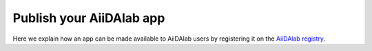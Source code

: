 .. _develop-apps:publish-app:

*************************
Publish your AiiDAlab app
*************************

Here we explain how an app can be made available to AiiDAlab users by registering it on the `AiiDAlab registry`_.

.. grid:: 1
   :gutter: 3
   :margin: 0
   :padding: 0

   .. grid-item-card:: Prepare the app for registration

      .. important::

         If the app was created with the app cookiecutter it should already have all necessary information and this step can be skipped.

      In preparation of registering your AiiDAlab app in the `AiiDAlab registry`_, ensure you have a valid and updated ``setup.cfg`` file in the root of your app's repository.
      The ``setup.cfg`` file can alternatively also be placed within a hidden ``.aiidalab/`` directory in which case it will be parsed with precedence.

      AiiDAlab parses the ``setup.cfg`` file for metadata and will recognize fields both from the standard `[metadata] <https://setuptools.pypa.io/en/latest/userguide/declarative_config.html#metadata>`__ section and a dedicated ``[aiidalab]`` section (fields declared within the ``[aiidalab]`` section take precedence).
      We suggest using the ``[aiidalab]`` section only for the ``title`` and ``categories`` fields, and the ``[metadata]`` for all others.

      .. dropdown:: List of recognized keys and (where applicable) [metadata]-[aiidalab] mapping.

         =================  ============================  ======== =========================================================
         [aiidalab]         [metadata]                    required description
         =================  ============================  ======== =========================================================
         title              *n/a* [#f0]_                  yes      A human-readable title for the app.
         description        description                   yes      A brief description of the app's purpose and function.
         authors            author                        no       A list of all contributing authors.
         version            version                       no       A version specifier. [#f1]_
         external_url       url                           no       A URL for the app home page.
         documentation_url  project_urls: documentation   no       A URL for the app's documentation, e.g., a README file.
         logo               project_urls: logo            no       A URL for the app's logo.
         state [#f2]_       *from classifiers* [#f3]_     no       A classification of the app's development state.
         categories         *n/a* [#f4]_                  no       Categories under which the app will be listed.
         =================  ============================  ======== =========================================================

         .. [#f0] The title cannot be declared within the ``[metadata]`` section.
         .. [#f1] If an app is automatically released from git tags, the registry will use the tag as a version identifier instead.
         .. [#f2] The app state must be one of ["registered", "development", "stable"].
         .. [#f3] The development state is parsed from the *Development State* `trove classifiers <https://pypi.org/classifiers/>`__ and automatically mapped to the AiiDAlab development states.
         .. [#f4] The categories cannot be declared within the ``[metadata]`` section. The complete list of valid categories can be found `here <https://github.com/aiidalab/aiidalab-registry/blob/master/categories.yaml>`__.

      .. dropdown:: Example of a setup.cfg file generated with the AiiDAlab app cutter

         .. code-block:: ini

            [aiidalab]
            title = My App

            [metadata]
            name = aiidalab-my-app
            version = 0.1-alpha
            author = The AiiDAlab Team
            author_email = email@example.com
            description = This AiiDAlab application was created with the app cutter.
            long_description = file: README.md
            long_description_content_type = text/markdown
            url = https://github.com/aiidalab/aiidalab-my-app
            project_urls =
               Logo = https://raw.githubusercontent.com/aiidalab/aiidalab-my-app/master/img/logo.png
               Documentation = https://github.com/aiidalab/aiidalab-my-app/#readme
               Bug Tracker = https://github.com/aiidalab/aiidalab-my-app/issues

            classifiers =
               License :: OSI Approved :: MIT License
               Operating System :: OS Independent
               Programming Language :: Python :: 3
               Development Status :: 1 - Planning

      .. tip::

         Use the ``aiidalab registry parse-app-repo`` command to test what metadata would be parsed from your app repository.

         Example: ``aiidalab registry parse-app-repo ~/apps/my-app``.

      .. _develop-apps:publish-app:register:

   .. grid-item-card:: Register the app

      The app registry uses a *pull* approach, meaning it regularly scans the registered app repositories for new releases. [#f5]_
      This is to simplify the release procedure for app developers.
      For example, typically an app developer will register an app such that newly created tags on a dedicated git branch are automatically released to users.

      .. |fa-edit| raw:: html

         <i class="fa fa-edit"></i>

      To register an app, simply edit the `apps.yaml file <https://github.com/aiidalab/aiidalab-registry/blob/master/apps.yaml>`__ on GitHub by clicking on the :fa:`pencil` icon in the top right corner and add an entry for your app according to one of the approaches shown below.

      Releases are specified in the form of a list, where each list entry corresponds to one or more tagged commits of a git repository branch.
      In case that it corresponds to multiple commits, the release entry is called a *release line*.

      .. tab-set::

         .. tab-item:: Release all tagged commits

            The simplest approach to release new app versions, is to register the app *once* and then push new releases by creating tagged commits on a specific branch, e.g., the *main* branch, or *`*`* to get tags from all branches.

            .. code-block:: yaml

               my-app1:
                  releases:
                     - "git+https://github.com/aiidalab/aiidalab-my-app@main:"
               my-app2:
                  releases:
                     - "git+https://github.com/aiidalab/aiidalab-my-app@*:v1.0.0.."

            where you replace the URL shown here with the one applicable for your app.

            .. hint::

               You can use the standard `git revision selection syntax <https://git-scm.com/book/en/v2/Git-Tools-Revision-Selection>`__ to further reduce the selected commits on a release line.
               For example, ``@main:v1.0.0..`` means "select all tagged commits on the *main* branch after commit tagged with *v1.0.0*".
               See the "Other" tab for details and more examples.

         .. tab-item:: Release specific tagged commits

            Instead of automatically releasing every tagged commit, you can also specify dedicated commmits instead.

            .. code-block:: yaml

               my-app:
                  releases:
                  - "git+https://github.com/aiidalab/aiidalab-my-app.git@v2"
                  - "git+https://github.com/aiidalab/aiidalab-my-app.git@v1"

            Use this approach if you want more control over which versions of your app are installable through the app store.

            .. dropdown:: :fa:`cog` Override the version specifier

                  By default, the name of the specified tag will be used as the version of each release.
                  You can override the version for individual releases, by simply adding the version explicitly, for example:

                  .. code-block:: yaml

                     my-app:
                        releases:
                        - "git+https://github.com/aiidalab/aiidalab-my-app.git@v2"
                        - url: "git+https://github.com/aiidalab/aiidalab-my-app.git@version-1.0"
                           version: v1

         .. tab-item:: Other

            The formal definition of the *release URL* is:

            .. productionlist::
               release-url : app-repository-url + [ "@" ( release | release-line ) ]
               release: ( git-tag | git-commit-sha )
               release-line: branch + ":" + [ revision-selection ]

            where the ``app-repository-url`` should point to a git repository and use the URL scheme ``git+https://``.
            The optional ``revision-selection`` follows the standard `git revision selection syntax <https://git-scm.com/book/en/v2/Git-Tools-Revision-Selection>`__ and can be used to specify a tag range and thus, e.g., exclude early tagged commits, as opposed to releasing all tagged commits.

            .. dropdown:: Examples

               | All tagged commits on the repository's default branch:
               | ``git+https://github.com/aiidalab/aiidalab-hello-world.git@:``

               | All tagged commits on the repository's *develop* branch:
               | ``git+https://github.com/aiidalab/aiidalab-hello-world.git@develop:``

               | All tagged commits on the ``main`` branch from ``v0.1.0`` (exclusive) onwards:
               | ``git+https://github.com/aiidalab/aiidalab-hello-world.git@main:v0.1.0..``

               | All tagged commits on the ``main`` branch from ``v0.1.0`` (inclusive) onwards:
               | ``git+https://github.com/aiidalab/aiidalab-hello-world.git@main:v0.1.0^..``

               | All tagged commits on the ``main`` branch from ``v0.1.0`` (exclusive) until ``v1.0.0``:
               | ``git+https://github.com/aiidalab/aiidalab-hello-world.git@main:v0.1.0..v1.0.0``

               | Specifically the commit tagged with ``v1.0.0``:
               | ``git+https://github.com/aiidalab/aiidalab-hello-world.git@v1.0.0``

      .. [#f5] As opposed to an approach where users *push* new releases to the registry.

   .. grid-item-card:: Review your app on the app store!

      Once submitted, your pull request will be reviewed by the AiiDAlab registry maintainers.
      After it is accepted and merged it typically takes 15-30 minutes for your app (and new releases) to appear in the AiiDAlab app store.

      .. figure:: https://github.com/aiidalab/aiidalab/raw/v21.10.0/aiidalab/registry/static/static/gotobutton.svg
         :alt: Go to AiiDAlab app registry
         :align: center
         :target: `AiiDAlab registry web page`_

      You can also test whether your app is listed on the registry by either opening the app store in AiiDAlab or running the following command:

      .. code-block:: console

         $ aiidalab search my-app

      and install it with

      .. code-block:: bash

         $ aiidalab install my-app

.. _AiiDAlab registry: https://github.com/aiidalab/aiidalab-registry
.. _AiiDAlab registry web page: http://aiidalab.github.io/aiidalab-registry
